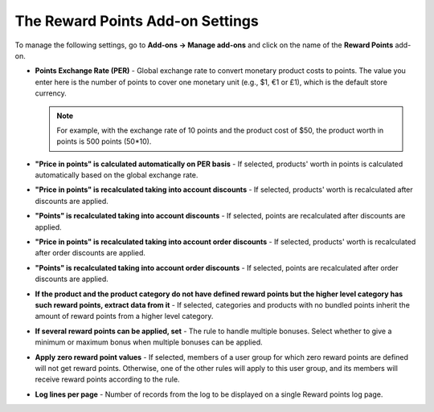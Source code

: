 *********************************
The Reward Points Add-on Settings
*********************************

To manage the following settings, go to **Add-ons → Manage add-ons** and click on the name of the **Reward Points** add-on.

* **Points Exchange Rate (PER)** - Global exchange rate to convert monetary product costs to points. The value you enter here is the number of points to cover one monetary unit (e.g., $1, €1 or £1), which is the default store currency.

  .. note ::

      For example, with the exchange rate of 10 points and the product cost of $50, the product worth in points is 500 points (50*10).
	
* **"Price in points" is calculated automatically on PER basis** - If selected, products' worth in points is calculated automatically based on the global exchange rate.

* **"Price in points" is recalculated taking into account discounts** - If selected, products' worth is recalculated after discounts are applied.

* **"Points" is recalculated taking into account discounts** - If selected, points are recalculated after discounts are applied.

* **"Price in points" is recalculated taking into account order discounts** - If selected, products' worth is recalculated after order discounts are applied.

* **"Points" is recalculated taking into account order discounts** - If selected, points are recalculated after order discounts are applied.

* **If the product and the product category do not have defined reward points but the higher level category has such reward points, extract data from it** - If selected, categories and products with no bundled points inherit the amount of reward points from a higher level category.

* **If several reward points can be applied, set** - The rule to handle multiple bonuses. Select whether to give a minimum or maximum bonus when multiple bonuses can be applied.

* **Apply zero reward point values** - If selected, members of a user group for which zero reward points are defined will not get reward points. Otherwise, one of the other rules will apply to this user group, and its members will receive reward points according to the rule.

* **Log lines per page** - Number of records from the log to be displayed on a single Reward points log page.
